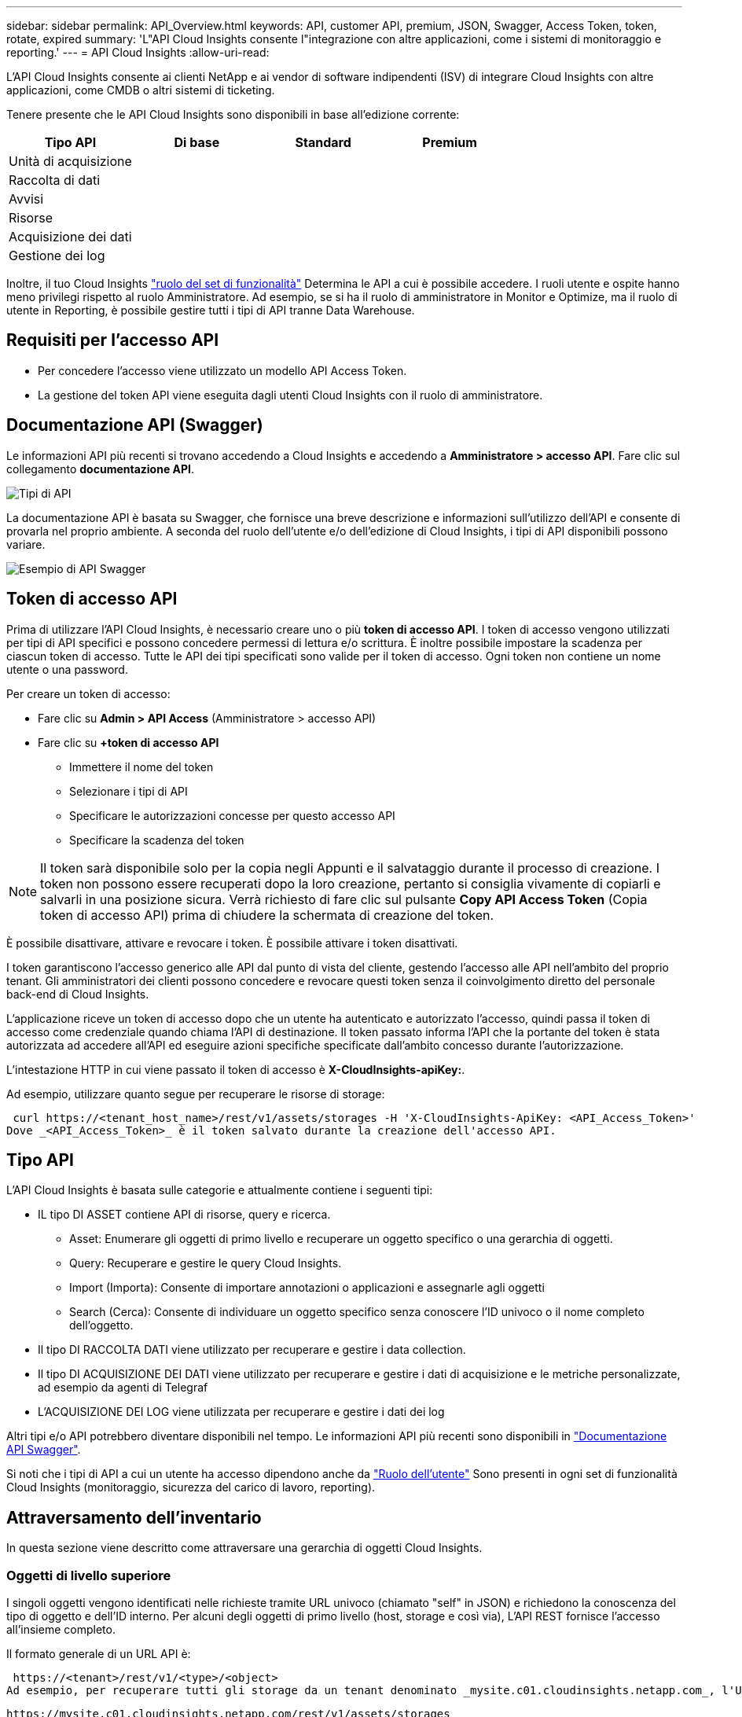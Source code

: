 ---
sidebar: sidebar 
permalink: API_Overview.html 
keywords: API, customer API, premium, JSON, Swagger, Access Token, token, rotate, expired 
summary: 'L"API Cloud Insights consente l"integrazione con altre applicazioni, come i sistemi di monitoraggio e reporting.' 
---
= API Cloud Insights
:allow-uri-read: 


[role="lead"]
L'API Cloud Insights consente ai clienti NetApp e ai vendor di software indipendenti (ISV) di integrare Cloud Insights con altre applicazioni, come CMDB o altri sistemi di ticketing.

Tenere presente che le API Cloud Insights sono disponibili in base all'edizione corrente:

[cols="<,^s,^s,^s"]
|===
| Tipo API | Di base | Standard | Premium 


| Unità di acquisizione | image:SmallCheckMark.png[""] | image:SmallCheckMark.png[""] | image:SmallCheckMark.png[""] 


| Raccolta di dati | image:SmallCheckMark.png[""] | image:SmallCheckMark.png[""] | image:SmallCheckMark.png[""] 


| Avvisi |  | image:SmallCheckMark.png[""] | image:SmallCheckMark.png[""] 


| Risorse |  | image:SmallCheckMark.png[""] | image:SmallCheckMark.png[""] 


| Acquisizione dei dati |  | image:SmallCheckMark.png[""] | image:SmallCheckMark.png[""] 


| Gestione dei log |  | image:SmallCheckMark.png[""] | image:SmallCheckMark.png[""] 
|===
Inoltre, il tuo Cloud Insights link:https://docs.netapp.com/us-en/cloudinsights/concept_user_roles.html#permission-levels["ruolo del set di funzionalità"] Determina le API a cui è possibile accedere. I ruoli utente e ospite hanno meno privilegi rispetto al ruolo Amministratore. Ad esempio, se si ha il ruolo di amministratore in Monitor e Optimize, ma il ruolo di utente in Reporting, è possibile gestire tutti i tipi di API tranne Data Warehouse.



== Requisiti per l'accesso API

* Per concedere l'accesso viene utilizzato un modello API Access Token.
* La gestione del token API viene eseguita dagli utenti Cloud Insights con il ruolo di amministratore.




== Documentazione API (Swagger)

Le informazioni API più recenti si trovano accedendo a Cloud Insights e accedendo a *Amministratore > accesso API*. Fare clic sul collegamento *documentazione API*.

image:API_Swagger_Types.png["Tipi di API"]

La documentazione API è basata su Swagger, che fornisce una breve descrizione e informazioni sull'utilizzo dell'API e consente di provarla nel proprio ambiente. A seconda del ruolo dell'utente e/o dell'edizione di Cloud Insights, i tipi di API disponibili possono variare.

image:API_Swagger_Example.png["Esempio di API Swagger"]



== Token di accesso API

Prima di utilizzare l'API Cloud Insights, è necessario creare uno o più *token di accesso API*. I token di accesso vengono utilizzati per tipi di API specifici e possono concedere permessi di lettura e/o scrittura. È inoltre possibile impostare la scadenza per ciascun token di accesso. Tutte le API dei tipi specificati sono valide per il token di accesso. Ogni token non contiene un nome utente o una password.

Per creare un token di accesso:

* Fare clic su *Admin > API Access* (Amministratore > accesso API)
* Fare clic su *+token di accesso API*
+
** Immettere il nome del token
** Selezionare i tipi di API
** Specificare le autorizzazioni concesse per questo accesso API
** Specificare la scadenza del token





NOTE: Il token sarà disponibile solo per la copia negli Appunti e il salvataggio durante il processo di creazione. I token non possono essere recuperati dopo la loro creazione, pertanto si consiglia vivamente di copiarli e salvarli in una posizione sicura. Verrà richiesto di fare clic sul pulsante *Copy API Access Token* (Copia token di accesso API) prima di chiudere la schermata di creazione del token.

È possibile disattivare, attivare e revocare i token. È possibile attivare i token disattivati.

I token garantiscono l'accesso generico alle API dal punto di vista del cliente, gestendo l'accesso alle API nell'ambito del proprio tenant. Gli amministratori dei clienti possono concedere e revocare questi token senza il coinvolgimento diretto del personale back-end di Cloud Insights.

L'applicazione riceve un token di accesso dopo che un utente ha autenticato e autorizzato l'accesso, quindi passa il token di accesso come credenziale quando chiama l'API di destinazione. Il token passato informa l'API che la portante del token è stata autorizzata ad accedere all'API ed eseguire azioni specifiche specificate dall'ambito concesso durante l'autorizzazione.

L'intestazione HTTP in cui viene passato il token di accesso è *X-CloudInsights-apiKey:*.

Ad esempio, utilizzare quanto segue per recuperare le risorse di storage:

 curl https://<tenant_host_name>/rest/v1/assets/storages -H 'X-CloudInsights-ApiKey: <API_Access_Token>'
Dove _<API_Access_Token>_ è il token salvato durante la creazione dell'accesso API.



== Tipo API

L'API Cloud Insights è basata sulle categorie e attualmente contiene i seguenti tipi:

* IL tipo DI ASSET contiene API di risorse, query e ricerca.
+
** Asset: Enumerare gli oggetti di primo livello e recuperare un oggetto specifico o una gerarchia di oggetti.
** Query: Recuperare e gestire le query Cloud Insights.
** Import (Importa): Consente di importare annotazioni o applicazioni e assegnarle agli oggetti
** Search (Cerca): Consente di individuare un oggetto specifico senza conoscere l'ID univoco o il nome completo dell'oggetto.


* Il tipo DI RACCOLTA DATI viene utilizzato per recuperare e gestire i data collection.
* Il tipo DI ACQUISIZIONE DEI DATI viene utilizzato per recuperare e gestire i dati di acquisizione e le metriche personalizzate, ad esempio da agenti di Telegraf
* L'ACQUISIZIONE DEI LOG viene utilizzata per recuperare e gestire i dati dei log


Altri tipi e/o API potrebbero diventare disponibili nel tempo. Le informazioni API più recenti sono disponibili in link:#api-documentation-swagger["Documentazione API Swagger"].

Si noti che i tipi di API a cui un utente ha accesso dipendono anche da link:concept_user_roles.html["Ruolo dell'utente"] Sono presenti in ogni set di funzionalità Cloud Insights (monitoraggio, sicurezza del carico di lavoro, reporting).



== Attraversamento dell'inventario

In questa sezione viene descritto come attraversare una gerarchia di oggetti Cloud Insights.



=== Oggetti di livello superiore

I singoli oggetti vengono identificati nelle richieste tramite URL univoco (chiamato "self" in JSON) e richiedono la conoscenza del tipo di oggetto e dell'ID interno. Per alcuni degli oggetti di primo livello (host, storage e così via), L'API REST fornisce l'accesso all'insieme completo.

Il formato generale di un URL API è:

 https://<tenant>/rest/v1/<type>/<object>
Ad esempio, per recuperare tutti gli storage da un tenant denominato _mysite.c01.cloudinsights.netapp.com_, l'URL della richiesta è:

 https://mysite.c01.cloudinsights.netapp.com/rest/v1/assets/storages


=== Figli e oggetti correlati

Gli oggetti di livello superiore, come Storage, possono essere utilizzati per passare ad altri oggetti figlio e correlati. Ad esempio, per recuperare tutti i dischi per uno storage specifico, concatenare l'URL "self" dello storage con "/disks", ad esempio:

 https://<tenant>/rest/v1/assets/storages/4537/disks


== Si espande

Molti comandi API supportano il parametro *espandi*, che fornisce ulteriori dettagli sull'oggetto o sugli URL per gli oggetti correlati.

L'unico parametro di espansione comune è _Expands_. La risposta contiene un elenco di tutte le espansi specifiche disponibili per l'oggetto.

Ad esempio, quando si richiede quanto segue:

 https://<tenant>/rest/v1/assets/storages/2782?expand=_expands
L'API restituisce tutte le espansi disponibili per l'oggetto come segue:

image:expands.gif["espande l'esempio"]

Ogni espansione contiene dati, un URL o entrambi. Il parametro expand supporta attributi multipli e nidificati, ad esempio:

 https://<tenant>/rest/v1/assets/storages/2782?expand=performance,storageResources.storage
Expand consente di trasferire molti dati correlati in un'unica risposta. NetApp consiglia di non richiedere troppe informazioni contemporaneamente; ciò può causare un peggioramento delle performance.

Per scoraggiarlo, non è possibile espandere le richieste di raccolte di livello superiore. Ad esempio, non è possibile richiedere l'espansione dei dati per tutti gli oggetti di storage contemporaneamente. I client devono recuperare l'elenco di oggetti e scegliere gli oggetti specifici da espandere.



== Dati sulle performance

I dati sulle performance vengono raccolti su molti dispositivi come campioni separati. Ogni ora (impostazione predefinita), Cloud Insights aggrega e riepiloga i campioni di performance.

L'API consente di accedere sia ai campioni che ai dati riepilogati. Per un oggetto con dati sulle performance, è disponibile un riepilogo delle performance come _expand=performance_. Le serie temporali della cronologia delle performance sono disponibili attraverso _expand=performance.history_ annidato.

Esempi di oggetti dati sulle performance includono:

* StoragePerformance
* StoragePoolPerformance
* Performance di portperformance
* DiskPerformance


Una metrica delle performance ha una descrizione e un tipo e contiene una raccolta di riepiloghi delle performance. Ad esempio, latenza, traffico e velocità.

Un Riepilogo delle performance contiene una descrizione, un'unità, un'ora di inizio del campione, un'ora di fine del campione e un insieme di valori riepilogati (corrente, min, max, media, ecc.) calcolati da un singolo contatore delle performance in un intervallo di tempo (1 ora, 24 ore, 3 giorni e così via).

image:API_Performance.png["Esempio di performance API"]

Il dizionario dei dati sulle prestazioni risultante dispone delle seguenti chiavi:

* "Self" è l'URL univoco dell'oggetto
* "cronologia" è l'elenco di coppie di valori di timestamp e mappa dei contatori
* Ogni altra chiave del dizionario ("diskThroughput" e così via) è il nome di una metrica delle performance.


Ogni tipo di oggetto dati sulle performance ha un insieme unico di metriche delle performance. Ad esempio, l'oggetto performance della macchina virtuale supporta "diskThroughput" come metrica delle performance. Ogni metrica di performance supportata è di una determinata "performanceCategory" presentata nel dizionario delle metriche. Cloud Insights supporta diversi tipi di metriche delle performance elencati più avanti in questo documento. Ogni dizionario delle metriche di performance avrà anche il campo "description" (Descrizione) che è una descrizione leggibile di questa metrica di performance e una serie di voci del contatore di riepilogo delle performance.

Il contatore Performance Summary è il riepilogo dei contatori delle performance. Presenta i valori aggregati tipici come min, max e AVG per un contatore e anche l'ultimo valore osservato, l'intervallo di tempo per i dati riepilogati, il tipo di unità per il contatore e le soglie per i dati. Solo le soglie sono facoltative; gli altri attributi sono obbligatori.

Sono disponibili riepiloghi delle performance per i seguenti tipi di contatori:

* Read – Riepilogo per le operazioni di lettura
* Scrittura – Riepilogo per operazioni di scrittura
* Total (totale): Riepilogo di tutte le operazioni. Può essere superiore alla semplice somma di lettura e scrittura; può includere altre operazioni.
* Total Max (massimo totale): Riepilogo di tutte le operazioni. Questo è il valore totale massimo nell'intervallo di tempo specificato.




== Metriche delle performance degli oggetti

L'API può restituire metriche dettagliate per gli oggetti nel tuo ambiente, ad esempio:

* Metriche delle performance dello storage come IOPS (numero di richieste di input/output al secondo), latenza o throughput.


* Metriche delle prestazioni dello switch, ad esempio utilizzo del traffico, dati BB Credit Zero o errori delle porte.


Vedere link:#api-documentation-swagger["Documentazione API Swagger"] per informazioni sulle metriche per ciascun tipo di oggetto.



== Dati della cronologia delle performance

I dati della cronologia vengono presentati nei dati delle performance come un elenco di coppie di timestamp e mappe dei contatori.

I contatori della cronologia vengono denominati in base al nome dell'oggetto della metrica delle prestazioni. Ad esempio, l'oggetto performance della macchina virtuale supporta "diskThroughput", pertanto la mappa della cronologia conterrà chiavi denominate "diskThroughput.Read", "diskThroughput.write" e "diskThroughput.total".


NOTE: Timestamp è in formato UNIX Time.

Di seguito viene riportato un esempio di dati JSON relativi alle performance per un disco:

image:DiskPerformanceExample.png["JSON per le performance dei dischi"]



== Oggetti con attributi di capacità

Gli oggetti con attributi di capacità utilizzano tipi di dati di base e CapacityItem per la rappresentazione.



=== CapacityItem

CapacityItem è una singola unità logica di capacità. Ha "valore" e "highThreshold" in unità definite dal relativo oggetto padre. Supporta inoltre una mappa di dettaglio opzionale che spiega come viene costruito il valore della capacità. Ad esempio, la capacità totale di uno storagePool da 100 TB sarebbe un CapacityItem con un valore di 100. La ripartizione potrebbe indicare 60 TB allocati per "dati" e 40 TB per "snapshot".

Nota:: "HighThreshold" rappresenta le soglie definite dal sistema per le metriche corrispondenti, che un client può utilizzare per generare avvisi o segnali visivi su valori che non rientrano negli intervalli configurati accettabili.


Di seguito viene illustrata la capacità di StoragePools con contatori di capacità multipli:

image:StoragePoolCapacity.png["Esempio di capacità del pool di storage"]



== Utilizzo di Search per cercare oggetti

L'API di ricerca è un semplice punto di accesso al sistema. L'unico parametro di input per l'API è una stringa in formato libero e il JSON risultante contiene un elenco categorizzato di risultati. I tipi sono diversi tipi di risorse dall'inventario, ad esempio storage, host, datastore e così via. Ogni tipo contiene un elenco di oggetti del tipo che corrispondono ai criteri di ricerca.

Cloud Insights è una soluzione estensibile (ampiamente aperta) che consente integrazioni con sistemi di orchestrazione, gestione aziendale, controllo delle modifiche e ticketing di terze parti, oltre a integrazioni CMDB personalizzate.

L'API RESTful di Cloud Insight è un punto primario di integrazione che consente uno spostamento semplice ed efficace dei dati e consente agli utenti di ottenere un accesso perfetto ai propri dati.



== Disattivazione o revoca di un token API

Per disattivare temporaneamente un token API, nella pagina di elenco dei token API, fare clic sul menu "tre punti" dell'API e selezionare _Disable_. Puoi riattivare il token in qualsiasi momento utilizzando lo stesso menu e selezionando _Enable_.

Per rimuovere in modo permanente un token API, selezionare "revoca" dal menu. Non è possibile riattivare un token revocato; è necessario creare un nuovo token.

image:API_Disable_Token.png["Disattiva o revoca e token API"]



== Rotazione dei token di accesso API scaduti

I token di accesso API hanno una data di scadenza. Quando un token di accesso API scade, gli utenti devono generare un nuovo token (di tipo _Data Ingestion_ con permessi di lettura/scrittura) e riconfigurare Telegraf per utilizzare il token appena generato invece del token scaduto. La procedura riportata di seguito illustra in dettaglio la procedura da seguire.



==== Kubernetes

Si noti che questi comandi utilizzano lo spazio dei nomi predefinito "netapp-monitoring". Se è stato impostato uno spazio dei nomi personalizzato, sostituire tale spazio dei nomi in questi e in tutti i comandi e file successivi.

Nota: Se si dispone dell'ultimo NetApp Kubernetes Monitoring Operator installato e si utilizza un token di accesso API rinnovabile, i token in scadenza verranno sostituiti automaticamente da token di accesso API nuovi/aggiornati. Non è necessario eseguire i passaggi manuali elencati di seguito.

* Modifica l'operatore di monitoraggio NetApp Kubernetes.
+
 kubectl -n netapp-monitoring edit agent agent-monitoring-netapp
* Modificare il valore _spec.output-sink.api-key_, sostituendo il vecchio token API con il nuovo token API.
+
....
spec:
…
  output-sink:
  - api-key: <NEW_API_TOKEN>
....




==== RHEL/CentOS e Debian/Ubuntu

* Modificare i file di configurazione di Telegraf e sostituire tutte le istanze del vecchio token API con il nuovo token API.
+
 sudo sed -i.bkup ‘s/<OLD_API_TOKEN>/<NEW_API_TOKEN>/g’ /etc/telegraf/telegraf.d/*.conf
* Riavviare Telegraf.
+
 sudo systemctl restart telegraf




==== Windows

* Per ogni file di configurazione di Telegraf in _C: File di programma telegraf telegraf.d_, sostituire tutte le istanze del vecchio token API con il nuovo token API.
+
....
cp <plugin>.conf <plugin>.conf.bkup
(Get-Content <plugin>.conf).Replace(‘<OLD_API_TOKEN>’, ‘<NEW_API_TOKEN>’) | Set-Content <plugin>.conf
....
* Riavviare Telegraf.
+
....
Stop-Service telegraf
Start-Service telegraf
....

